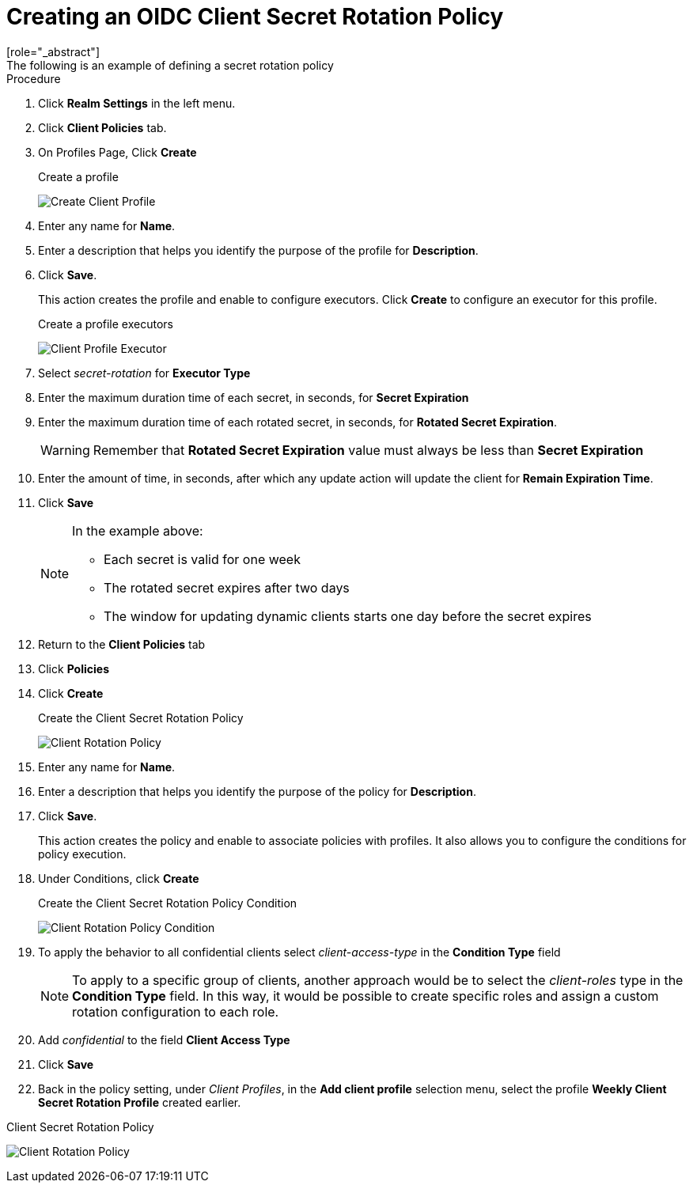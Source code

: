 [id="proc-secret-rotation_{context}"]
[[_proc-secret-rotation]]
= Creating an OIDC Client Secret Rotation Policy
[role="_abstract"]
The following is an example of defining a secret rotation policy:

.Procedure
. Click *Realm Settings* in the left menu.  

. Click *Client Policies* tab.

. On Profiles Page, Click *Create*
+
.Create a profile
image:{project_images}/create-oidc-client-profile.png[Create Client Profile]

. Enter any name for *Name*.

. Enter a description that helps you identify the purpose of the profile for *Description*.

. Click *Save*.
+
This action creates the profile and enable to configure executors. Click *Create* to configure an executor for this profile.
+
.Create a profile executors
image:{project_images}/create-oidc-client-secret-rotation-executor.png[Client Profile Executor]

. Select _secret-rotation_ for *Executor Type*

. Enter the maximum duration time of each secret, in seconds, for *Secret Expiration*

. Enter the maximum duration time of each rotated secret, in seconds, for *Rotated Secret Expiration*.
+
WARNING: Remember that *Rotated Secret Expiration* value must always be less than *Secret Expiration*
. Enter the amount of time, in seconds, after which any update action will update the client for *Remain Expiration Time*.

. Click *Save*
+
[NOTE]
====
In the example above:

* Each secret is valid for one week
* The rotated secret expires after two days 
* The window for updating dynamic clients starts one day before the secret expires
====
+
. Return to the *Client Policies* tab

. Click *Policies*

. Click *Create*
+
.Create the Client Secret Rotation Policy
image:{project_images}/create-oidc-client-secret-rotation-policy.png[Client Rotation Policy]

. Enter any name for *Name*.

. Enter a description that helps you identify the purpose of the policy for *Description*.

. Click *Save*.
+
This action creates the policy and enable to associate policies with profiles. It also allows you to configure the conditions for policy execution.
+
. Under Conditions, click *Create*
+
.Create the Client Secret Rotation Policy Condition
image:{project_images}/create-oidc-client-secret-rotation-condition.png[Client Rotation Policy Condition]

. To apply the behavior to all confidential clients select _client-access-type_ in the *Condition Type* field
+
[NOTE]
====
To apply to a specific group of clients, another approach would be to select the _client-roles_ type in the *Condition Type* field. In this way, it would be possible to create specific roles and assign a custom rotation configuration to each role.
====
+
. Add _confidential_ to the field *Client Access Type*

. Click *Save*

. Back in the policy setting, under _Client Profiles_, in the *Add client profile* selection menu, select the profile *Weekly Client Secret Rotation Profile* created earlier.

.Client Secret Rotation Policy
image:{project_images}/oidc-client-secret-rotation-policy.png[Client Rotation Policy]